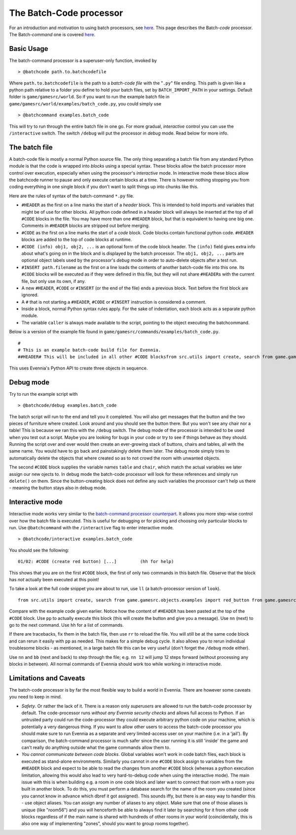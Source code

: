 The Batch-Code processor
========================

For an introduction and motivation to using batch processors, see
`here <BatchProcessors.html>`_. This page describes the Batch-*code*
processor. The Batch-*command* one is covered
`here <BatchCommandProcessor.html>`_.

Basic Usage
-----------

The batch-command processor is a superuser-only function, invoked by

::

    > @batchcode path.to.batchcodefile

Where ``path.to.batchcodefile`` is the path to a *batch-code file* with
the "``.py``\ " file ending. This path is given like a python path
relative to a folder you define to hold your batch files, set by
``BATCH_IMPORT_PATH`` in your settings. Default folder is
``game/gamesrc/world``. So if you want to run the example batch file in
``game/gamesrc/world/examples/batch_code.py``, you could simply use

::

    > @batchcommand examples.batch_code

This will try to run through the entire batch file in one go. For more
gradual, *interactive* control you can use the ``/interactive`` switch.
The switch ``/debug`` will put the processor in *debug* mode. Read below
for more info.

The batch file
--------------

A batch-code file is mostly a normal Python source file. The only thing
separating a batch file from any standard Python module is that the code
is wrapped into *blocks* using a special syntax. These blocks allow the
batch processor more control over execution, especially when using the
processor's *interactive* mode. In interactive mode these blocs allow
the batchcode runner to pause and only execute certain blocks at a time.
There is however nothing stopping you from coding everything in one
single block if you don't want to split things up into chunks like this.

Here are the rules of syntax of the batch-command ``*.py`` file.

-  ``#HEADER`` as the first on a line marks the start of a *header*
   block. This is intended to hold imports and variables that might be
   of use for other blocks. All python code defined in a header block
   will always be inserted at the top of all ``#CODE`` blocks in the
   file. You may have more than one ``#HEADER`` block, but that is
   equivalent to having one big one. Comments in ``#HEADER`` blocks are
   stripped out before merging.
-  ``#CODE`` as the first on a line marks the start of a *code* block.
   Code blocks contain functional python code. ``#HEADER`` blocks are
   added to the top of code blocks at runtime.
-  ``#CODE (info) obj1, obj2, ...`` is an optional form of the code
   block header. The ``(info)`` field gives extra info about what's
   going on in the block and is displayed by the batch processor. The
   ``obj1, obj2, ...`` parts are optional object labels used by the
   processor's *debug* mode in order to auto-delete objects after a test
   run.
-  ``#INSERT path.filename`` as the first on a line loads the contents
   of another batch-code file into this one. Its ``#CODE`` blocks will
   be executed as if they were defined in this file, but they will not
   share ``#HEADER``\ s with the current file, but only use its own, if
   any.
-  A new ``#HEADER``, ``#CODE`` or ``#INSERT`` (or the end of the file)
   ends a previous block. Text before the first block are ignored.
-  A ``#`` that is not starting a ``#HEADER``, ``#CODE`` or ``#INSERT``
   instruction is considered a comment.
-  Inside a block, normal Python syntax rules apply. For the sake of
   indentation, each block acts as a separate python module.
-  The variable ``caller`` is always made available to the script,
   pointing to the object executing the batchcommand.

Below is a version of the example file found in
``game/gamesrc/commands/examples/batch_code.py``.

::

    #
    # This is an example batch-code build file for Evennia. 
    ##HEADER# This will be included in all other #CODE blocksfrom src.utils import create, search from game.gamesrc.objects.examples import red_button from game.gamesrc.objects import baseobjectslimbo = search.objects(caller, 'Limbo', global_search=True)[0]#CODE (create red button)red_button = create.create_object(red_button.RedButton, key="Red button",                                    location=limbo, aliases=["button"])# caller points to the one running the script caller.msg("A red button was created.")# importing more code from another batch-code file #INSERT examples.batch_code_insert#CODE (create table and chair) table, chairtable = create.create_object(baseobjects.Object, key="Blue Table", location=limbo) chair = create.create_object(baseobjects.Object, key="Blue Chair", location=limbo)string = "A %s and %s were created. If debug was active, they were deleted again."  caller.msg(string % (table, chair))

This uses Evennia's Python API to create three objects in sequence.

Debug mode
----------

Try to run the example script with

::

    > @batchcode/debug examples.batch_code

The batch script will run to the end and tell you it completed. You will
also get messages that the button and the two pieces of furniture where
created. Look around and you should see the button there. But you won't
see any chair nor a table! This is because we ran this with the
``/debug`` switch. The debug mode of the processor is intended to be
used when you test out a script. Maybe you are looking for bugs in your
code or try to see if things behave as they should. Running the script
over and over would then create an ever-growing stack of buttons, chairs
and tables, all with the same name. You would have to go back and
painstakingly delete them later. The debug mode simply tries to
automatically delete the objects that where created so as to not crowd
the room with unwanted objects.

The second ``#CODE`` block supplies the variable names ``table`` and
``chair``, which match the actual variables we later assign our new
ojects to. In debug mode the batch-code processor will look for these
references and simply run ``delete()`` on them. Since the
button-creating block does not define any such variables the processor
can't help us there - meaning the button stays also in debug mode.

Interactive mode
----------------

Interactive mode works very similar to the `batch-command processor
counterpart <BatchCommandProcessor.html>`_. It allows you more step-wise
control over how the batch file is executed. This is useful for
debugging or for picking and choosing only particular blocks to run. Use
``@batchcommand`` with the ``/interactive`` flag to enter interactive
mode.

::

    > @batchcode/interactive examples.batch_code

You should see the following:

::

    01/02: #CODE (create red button) [...]         (hh for help)

This shows that you are on the first ``#CODE`` block, the first of only
two commands in this batch file. Observe that the block has *not*
actually been executed at this point!

To take a look at the full code snippet you are about to run, use ``ll``
(a batch-processor version of ``look``).

::

    from src.utils import create, search from game.gamesrc.objects.examples import red_button from game.gamesrc.objects import baseobjectslimbo = search.objects(caller, 'Limbo', global_search=True)[0]red_button = create.create_object(red_button.RedButton, key="Red button",                                    location=limbo, aliases=["button"])# caller points to the one running the script caller.msg("A red button was created.")

Compare with the example code given earlier. Notice how the content of
``#HEADER`` has been pasted at the top of the ``#CODE`` block. Use
``pp`` to actually execute this block (this will create the button and
give you a message). Use ``nn`` (next) to go to the next command. Use
``hh`` for a list of commands.

If there are tracebacks, fix them in the batch file, then use ``rr`` to
reload the file. You will still be at the same code block and can rerun
it easily with ``pp`` as needed. This makes for a simple debug cycle. It
also allows you to rerun individual troublesome blocks - as mentioned,
in a large batch file this can be very useful (don't forget the
``/debug`` mode either).

Use ``nn`` and ``bb`` (next and back) to step through the file; e.g.
``nn 12`` will jump 12 steps forward (without processing any blocks in
between). All normal commands of Evennia should work too while working
in interactive mode.

Limitations and Caveats
-----------------------

The batch-code processor is by far the most flexible way to build a
world in Evennia. There are however some caveats you need to keep in
mind.

-  *Safety*. Or rather the lack of it. There is a reason only
   *superusers* are allowed to run the batch-code processor by default.
   The code-processor runs *without any Evennia security checks* and
   allows full access to Python. If an untrusted party could run the
   code-processor they could execute arbitrary python code on your
   machine, which is potentially a very dangerous thing. If you want to
   allow other users to access the batch-code processor you should make
   sure to run Evennia as a separate and very limited-access user on
   your machine (i.e. in a 'jail'). By comparison, the batch-command
   processor is much safer since the user running it is still 'inside'
   the game and can't really do anything outside what the game commands
   allow them to.
-  *You cannot communicate between code blocks*. Global variables won't
   work in code batch files, each block is executed as stand-alone
   environments. Similarly you cannot in one ``#CODE`` block assign to
   variables from the ``#HEADER`` block and expect to be able to read
   the changes from another ``#CODE`` block (whereas a python execution
   limitation, allowing this would also lead to very hard-to-debug code
   when using the interactive mode). The main issue with this is when
   building e.g. a room in one code block and later want to connect that
   room with a room you built in another block. To do this, you must
   perform a database search for the name of the room you created (since
   you cannot know in advance which dbref it got assigned). This sounds
   iffy, but there is an easy way to handler this - use object aliases.
   You can assign any number of aliases to any object. Make sure that
   one of those aliases is unique (like "room56") and you will
   henceforth be able to always find it later by searching for it from
   other code blocks regardless of if the main name is shared with
   hundreds of other rooms in your world (coincidentally, this is also
   one way of implementing "zones", should you want to group rooms
   together).

